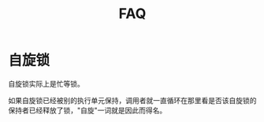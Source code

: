 #+TITLE: FAQ
#+LINK_UP: index.html
#+LINK_HOME: index.html


* 自旋锁
  自旋锁实际上是忙等锁。

  如果自旋锁已经被别的执行单元保持，调用者就一直循环在那里看是否该自旋锁的保持者已经释放了锁，"自旋"一词就是因此而得名。
